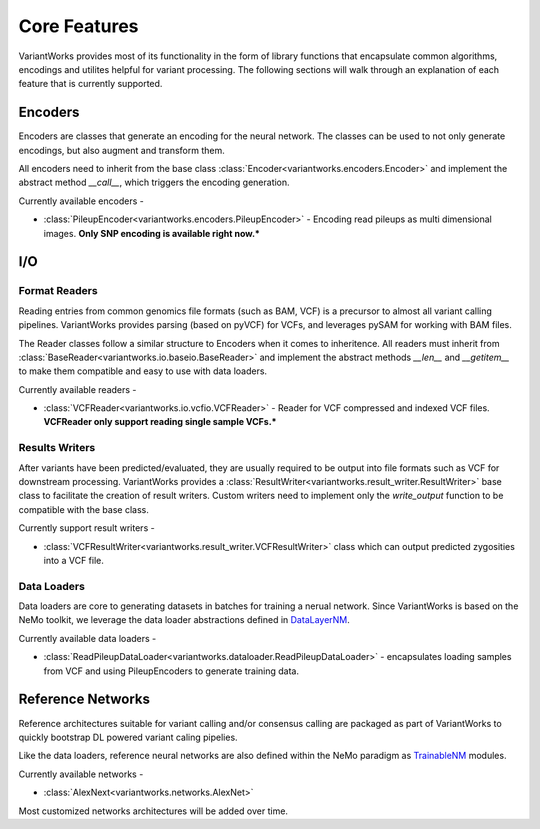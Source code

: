 .. VariantWorks SDK documentation master file, created by
   sphinx-quickstart on Mon Jun  1 21:18:58 2020.
   You can adapt this file completely to your liking, but it should at least
   contain the root `toctree` directive.

Core Features
=============


VariantWorks provides most of its functionality in the form of library functions that
encapsulate common algorithms, encodings and utilites helpful for variant processing.
The following sections will walk through an explanation of each feature that is currently
supported.

Encoders
--------

Encoders are classes that generate an encoding for the neural network. The classes can be used to
not only generate encodings, but also augment and transform them.

All encoders need to inherit from the base class :class:`Encoder<variantworks.encoders.Encoder>`
and implement the abstract method `__call__`, which triggers the encoding generation.

.. image:: encoder.png

Currently available encoders -

* :class:`PileupEncoder<variantworks.encoders.PileupEncoder>` - Encoding read pileups as multi dimensional images.
  **Only SNP encoding is available right now.***

I/O
---

Format Readers
``````````````

Reading entries from common genomics file formats (such as BAM, VCF) is a precursor to almost all variant calling pipelines.
VariantWorks provides parsing (based on pyVCF) for VCFs, and leverages pySAM for working with BAM files.

The Reader classes follow a similar structure to Encoders when it comes to inheritence. All readers must inherit from
:class:`BaseReader<variantworks.io.baseio.BaseReader>` and implement the abstract methods `__len__` and `__getitem__` to make them
compatible and easy to use with data loaders.

Currently available readers - 

* :class:`VCFReader<variantworks.io.vcfio.VCFReader>` - Reader for VCF compressed and indexed VCF files.
  **VCFReader only support reading single sample VCFs.***


Results Writers
```````````````

After variants have been predicted/evaluated, they are usually required to be output into file formats such as VCF for
downstream processing. VariantWorks provides a :class:`ResultWriter<variantworks.result_writer.ResultWriter>` base class
to facilitate the creation of result writers. Custom writers need to implement only the `write_output` function to be compatible
with the base class.

Currently support result writers -

* :class:`VCFResultWriter<variantworks.result_writer.VCFResultWriter>` class which can output predicted zygosities into a VCF file.


Data Loaders
````````````

Data loaders are core to generating datasets in batches for training a nerual network. Since VariantWorks is based on the
NeMo toolkit, we leverage the data loader abstractions defined in 
`DataLayerNM <https://nvidia.github.io/NeMo/tutorials/custommodules.html#data-layer-module>`_.

Currently available data loaders - 

* :class:`ReadPileupDataLoader<variantworks.dataloader.ReadPileupDataLoader>` - encapsulates loading samples from VCF and using PileupEncoders to generate training data.


Reference Networks
------------------

Reference architectures suitable for variant calling and/or consensus calling are packaged
as part of VariantWorks to quickly bootstrap DL powered variant caling pipelies.

Like the data loaders, reference neural networks are also defined within the NeMo paradigm as
`TrainableNM <https://nvidia.github.io/NeMo/tutorials/custommodules.html#trainable-module>`_ modules.

Currently available networks -

* :class:`AlexNext<variantworks.networks.AlexNet>`

Most customized networks architectures will be added over time.
